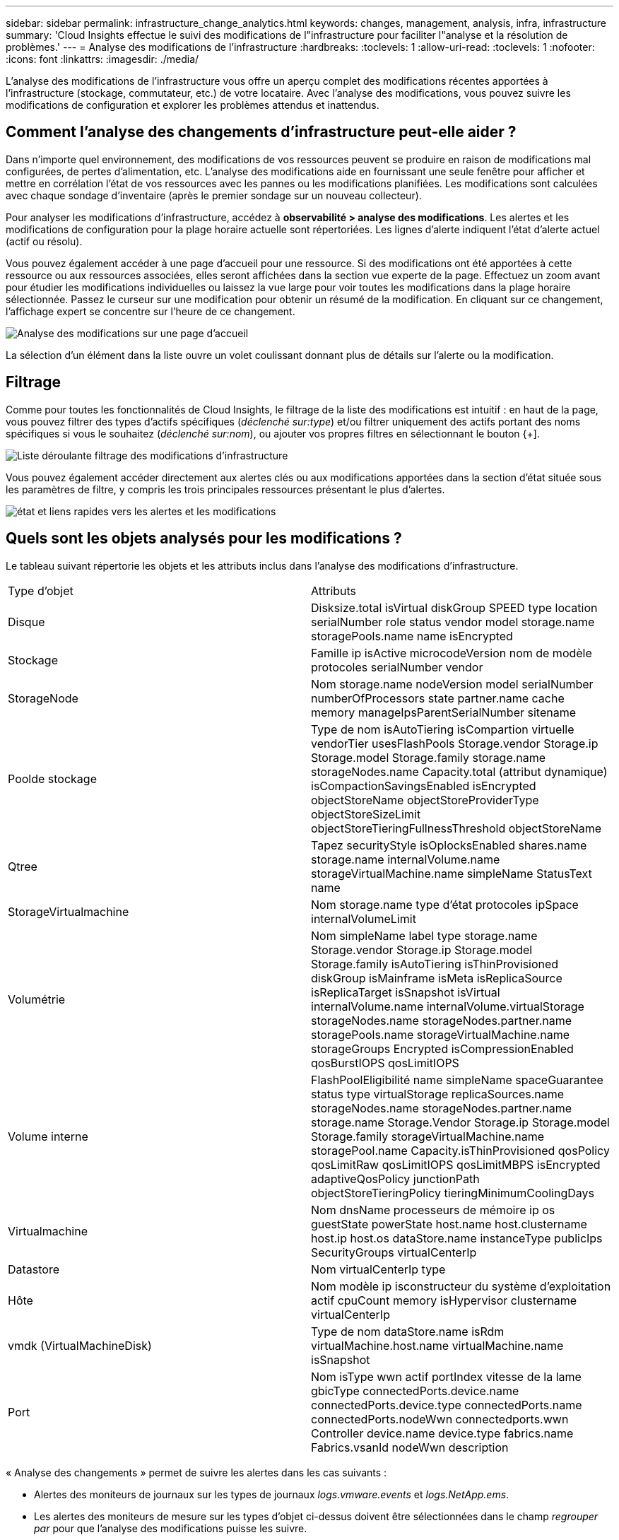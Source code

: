 ---
sidebar: sidebar 
permalink: infrastructure_change_analytics.html 
keywords: changes, management, analysis, infra, infrastructure 
summary: 'Cloud Insights effectue le suivi des modifications de l"infrastructure pour faciliter l"analyse et la résolution de problèmes.' 
---
= Analyse des modifications de l'infrastructure
:hardbreaks:
:toclevels: 1
:allow-uri-read: 
:toclevels: 1
:nofooter: 
:icons: font
:linkattrs: 
:imagesdir: ./media/


[role="lead"]
L'analyse des modifications de l'infrastructure vous offre un aperçu complet des modifications récentes apportées à l'infrastructure (stockage, commutateur, etc.) de votre locataire. Avec l'analyse des modifications, vous pouvez suivre les modifications de configuration et explorer les problèmes attendus et inattendus.



== Comment l'analyse des changements d'infrastructure peut-elle aider ?

Dans n'importe quel environnement, des modifications de vos ressources peuvent se produire en raison de modifications mal configurées, de pertes d'alimentation, etc. L'analyse des modifications aide en fournissant une seule fenêtre pour afficher et mettre en corrélation l'état de vos ressources avec les pannes ou les modifications planifiées. Les modifications sont calculées avec chaque sondage d'inventaire (après le premier sondage sur un nouveau collecteur).

Pour analyser les modifications d'infrastructure, accédez à *observabilité > analyse des modifications*. Les alertes et les modifications de configuration pour la plage horaire actuelle sont répertoriées. Les lignes d'alerte indiquent l'état d'alerte actuel (actif ou résolu).

Vous pouvez également accéder à une page d'accueil pour une ressource. Si des modifications ont été apportées à cette ressource ou aux ressources associées, elles seront affichées dans la section vue experte de la page. Effectuez un zoom avant pour étudier les modifications individuelles ou laissez la vue large pour voir toutes les modifications dans la plage horaire sélectionnée. Passez le curseur sur une modification pour obtenir un résumé de la modification. En cliquant sur ce changement, l'affichage expert se concentre sur l'heure de ce changement.

image:change_analysis_on_a_landing_page.png["Analyse des modifications sur une page d'accueil"]

La sélection d'un élément dans la liste ouvre un volet coulissant donnant plus de détails sur l'alerte ou la modification.



== Filtrage

Comme pour toutes les fonctionnalités de Cloud Insights, le filtrage de la liste des modifications est intuitif : en haut de la page, vous pouvez filtrer des types d'actifs spécifiques (_déclenché sur:type_) et/ou filtrer uniquement des actifs portant des noms spécifiques si vous le souhaitez (_déclenché sur:nom_), ou ajouter vos propres filtres en sélectionnant le bouton {+].

image:infraChange_filter_dropdown.png["Liste déroulante filtrage des modifications d'infrastructure"]

Vous pouvez également accéder directement aux alertes clés ou aux modifications apportées dans la section d'état située sous les paramètres de filtre, y compris les trois principales ressources présentant le plus d'alertes.

image:Change_Analysis_filters_and_status.png["état et liens rapides vers les alertes et les modifications"]



== Quels sont les objets analysés pour les modifications ?

Le tableau suivant répertorie les objets et les attributs inclus dans l'analyse des modifications d'infrastructure.

|===


| Type d'objet | Attributs 


| Disque | Disksize.total isVirtual diskGroup SPEED type location serialNumber role status vendor model storage.name storagePools.name name isEncrypted 


| Stockage | Famille ip isActive microcodeVersion nom de modèle protocoles serialNumber vendor 


| StorageNode | Nom storage.name nodeVersion model serialNumber numberOfProcessors state partner.name cache memory manageIpsParentSerialNumber sitename 


| Poolde stockage | Type de nom isAutoTiering isCompartion virtuelle vendorTier usesFlashPools Storage.vendor Storage.ip Storage.model Storage.family storage.name storageNodes.name Capacity.total (attribut dynamique) isCompactionSavingsEnabled isEncrypted objectStoreName objectStoreProviderType objectStoreSizeLimit objectStoreTieringFullnessThreshold objectStoreName 


| Qtree | Tapez securityStyle isOplocksEnabled shares.name storage.name internalVolume.name storageVirtualMachine.name simpleName StatusText name 


| StorageVirtualmachine | Nom storage.name type d'état protocoles ipSpace internalVolumeLimit 


| Volumétrie | Nom simpleName label type storage.name Storage.vendor Storage.ip Storage.model Storage.family isAutoTiering isThinProvisioned diskGroup isMainframe isMeta isReplicaSource isReplicaTarget isSnapshot isVirtual internalVolume.name internalVolume.virtualStorage storageNodes.name storageNodes.partner.name storagePools.name storageVirtualMachine.name storageGroups Encrypted isCompressionEnabled qosBurstIOPS qosLimitIOPS 


| Volume interne | FlashPoolEligibilité name simpleName spaceGuarantee status type virtualStorage replicaSources.name storageNodes.name storageNodes.partner.name storage.name Storage.Vendor Storage.ip Storage.model Storage.family storageVirtualMachine.name storagePool.name Capacity.isThinProvisioned qosPolicy qosLimitRaw qosLimitIOPS qosLimitMBPS isEncrypted adaptiveQosPolicy junctionPath objectStoreTieringPolicy tieringMinimumCoolingDays 


| Virtualmachine | Nom dnsName processeurs de mémoire ip os guestState powerState host.name host.clustername host.ip host.os dataStore.name instanceType publicIps SecurityGroups virtualCenterIp 


| Datastore | Nom virtualCenterIp type 


| Hôte | Nom modèle ip isconstructeur du système d'exploitation actif cpuCount memory isHypervisor clustername virtualCenterIp 


| vmdk (VirtualMachineDisk) | Type de nom dataStore.name isRdm virtualMachine.host.name virtualMachine.name isSnapshot 


| Port | Nom isType wwn actif portIndex vitesse de la lame gbicType connectedPorts.device.name connectedPorts.device.type connectedPorts.name connectedPorts.nodeWwn connectedports.wwn Controller device.name device.type fabrics.name Fabrics.vsanId nodeWwn description 
|===
« Analyse des changements » permet de suivre les alertes dans les cas suivants :

* Alertes des moniteurs de journaux sur les types de journaux _logs.vmware.events_ et _logs.NetApp.ems_.
* Les alertes des moniteurs de mesure sur les types d'objet ci-dessus doivent être sélectionnées dans le champ _regrouper par_ pour que l'analyse des modifications puisse les suivre.

